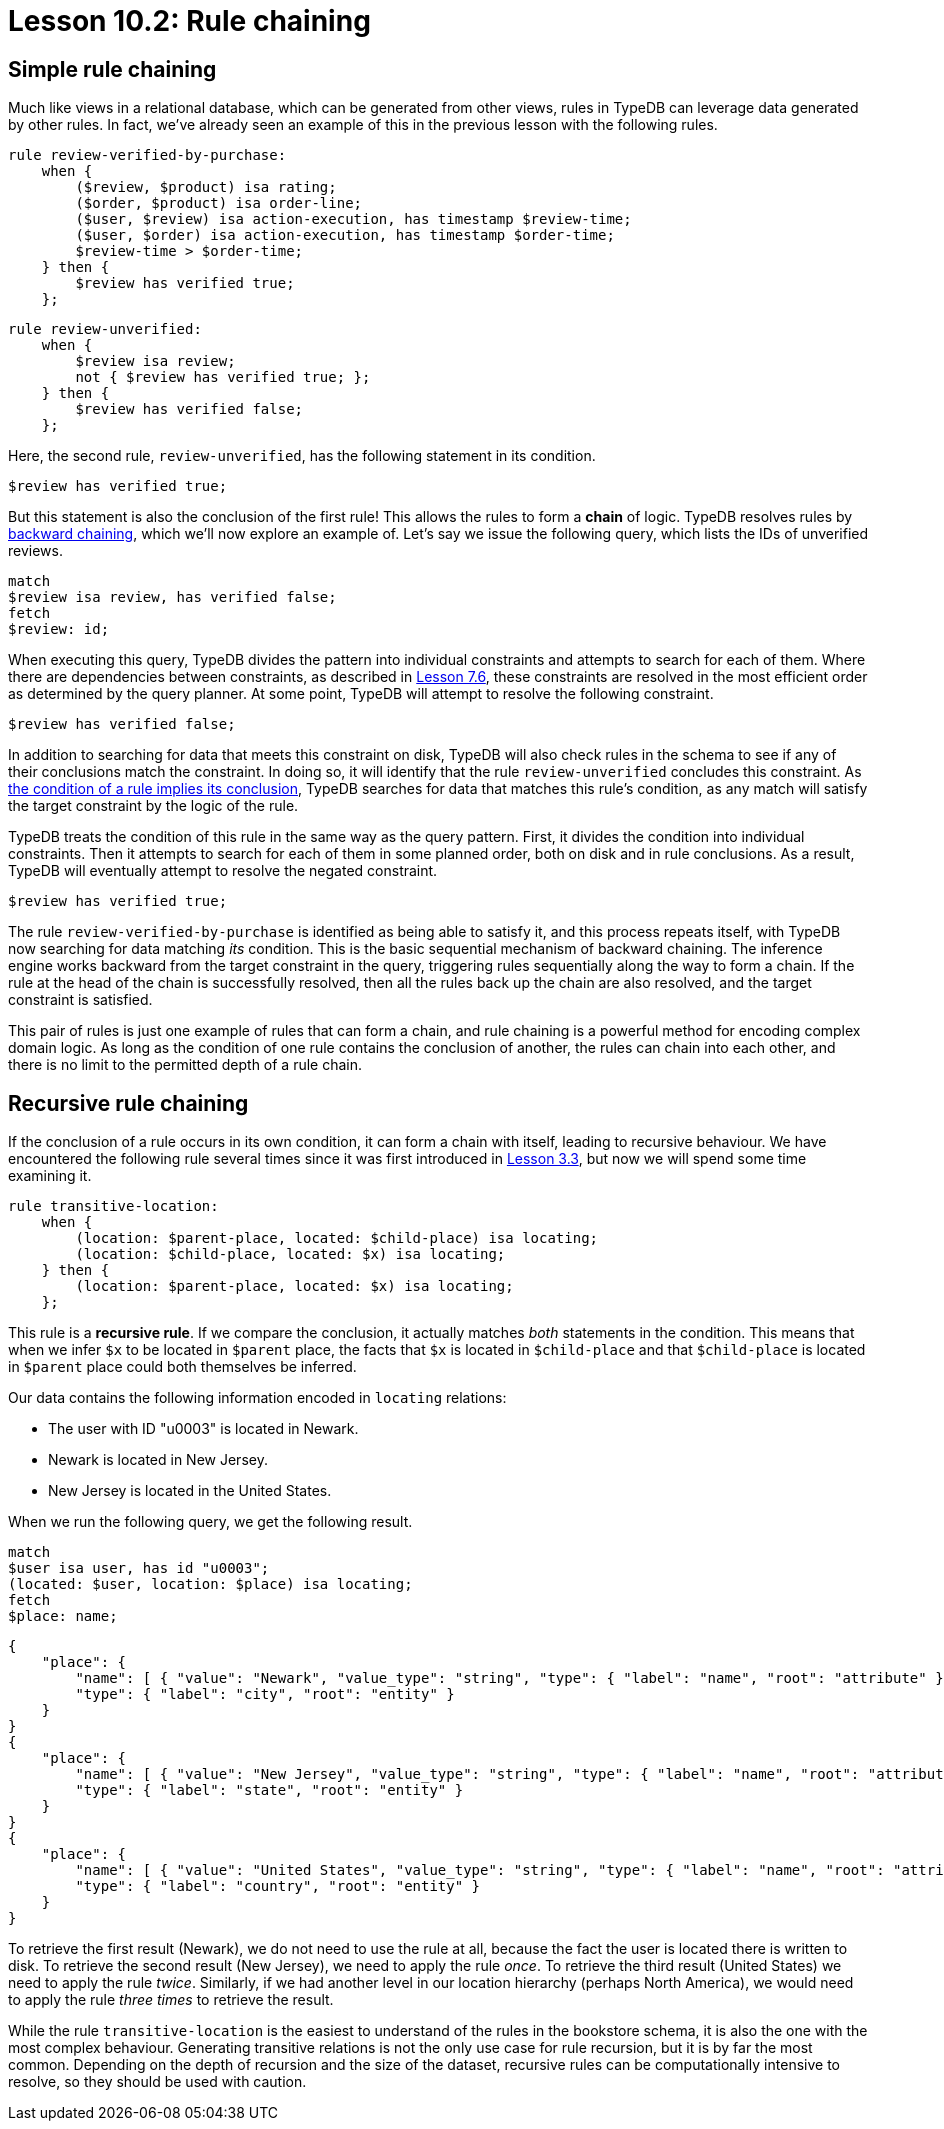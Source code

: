 = Lesson 10.2: Rule chaining

== Simple rule chaining

Much like views in a relational database, which can be generated from other views, rules in TypeDB can leverage data generated by other rules. In fact, we've already seen an example of this in the previous lesson with the following rules.

[,typeql]
----
rule review-verified-by-purchase:
    when {
        ($review, $product) isa rating;
        ($order, $product) isa order-line;
        ($user, $review) isa action-execution, has timestamp $review-time;
        ($user, $order) isa action-execution, has timestamp $order-time;
        $review-time > $order-time;
    } then {
        $review has verified true;
    };
----

[,typeql]
----
rule review-unverified:
    when {
        $review isa review;
        not { $review has verified true; };
    } then {
        $review has verified false;
    };
----

Here, the second rule, `review-unverified`, has the following statement in its condition.

[,typeql]
----
$review has verified true;
----

But this statement is also the conclusion of the first rule! This allows the rules to form a *chain* of logic. TypeDB resolves rules by https://en.wikipedia.org/wiki/Backward_chaining[backward chaining], which we'll now explore an example of. Let's say we issue the following query, which lists the IDs of unverified reviews.

[,typeql]
----
match
$review isa review, has verified false;
fetch
$review: id;
----

When executing this query, TypeDB divides the pattern into individual constraints and attempts to search for each of them. Where there are dependencies between constraints, as described in xref:7-understanding-query-patterns/7.6-solution-set-semantics.adoc[Lesson 7.6], these constraints are resolved in the most efficient order as determined by the query planner. At some point, TypeDB will attempt to resolve the following constraint.

[,typeql]
----
$review has verified false;
----

In addition to searching for data that meets this constraint on disk, TypeDB will also check rules in the schema to see if any of their conclusions match the constraint. In doing so, it will identify that the rule `review-unverified` concludes this constraint. As https://en.wikipedia.org/wiki/Modus_ponens[the condition of a rule implies its conclusion], TypeDB searches for data that matches this rule's condition, as any match will satisfy the target constraint by the logic of the rule.

TypeDB treats the condition of this rule in the same way as the query pattern. First, it divides the condition into individual constraints. Then it attempts to search for each of them in some planned order, both on disk and in rule conclusions. As a result, TypeDB will eventually attempt to resolve the negated constraint.

[,typeql]
----
$review has verified true;
----

The rule `review-verified-by-purchase` is identified as being able to satisfy it, and this process repeats itself, with TypeDB now searching for data matching _its_ condition. This is the basic sequential mechanism of backward chaining. The inference engine works backward from the target constraint in the query, triggering rules sequentially along the way to form a chain. If the rule at the head of the chain is successfully resolved, then all the rules back up the chain are also resolved, and the target constraint is satisfied.

This pair of rules is just one example of rules that can form a chain, and rule chaining is a powerful method for encoding complex domain logic. As long as the condition of one rule contains the conclusion of another, the rules can chain into each other, and there is no limit to the permitted depth of a rule chain.

== Recursive rule chaining

If the conclusion of a rule occurs in its own condition, it can form a chain with itself, leading to recursive behaviour. We have encountered the following rule several times since it was first introduced in xref:3-reading-data/3.3-fetching-inferred-data.adoc[Lesson 3.3], but now we will spend some time examining it.

[,typeql]
----
rule transitive-location:
    when {
        (location: $parent-place, located: $child-place) isa locating;
        (location: $child-place, located: $x) isa locating;
    } then {
        (location: $parent-place, located: $x) isa locating;
    };
----

This rule is a *recursive rule*. If we compare the conclusion, it actually matches _both_ statements in the condition. This means that when we infer `$x` to be located in `$parent` place, the facts that `$x` is located in `$child-place` and that `$child-place` is located in `$parent` place could both themselves be inferred.

Our data contains the following information encoded in `locating` relations:

* The user with ID "u0003" is located in Newark.
* Newark is located in New Jersey.
* New Jersey is located in the United States.

When we run the following query, we get the following result.

[,typeql]
----
match
$user isa user, has id "u0003";
(located: $user, location: $place) isa locating;
fetch
$place: name;
----

[,json]
----
{
    "place": {
        "name": [ { "value": "Newark", "value_type": "string", "type": { "label": "name", "root": "attribute" } } ],
        "type": { "label": "city", "root": "entity" }
    }
}
{
    "place": {
        "name": [ { "value": "New Jersey", "value_type": "string", "type": { "label": "name", "root": "attribute" } } ],
        "type": { "label": "state", "root": "entity" }
    }
}
{
    "place": {
        "name": [ { "value": "United States", "value_type": "string", "type": { "label": "name", "root": "attribute" } } ],
        "type": { "label": "country", "root": "entity" }
    }
}
----

To retrieve the first result (Newark), we do not need to use the rule at all, because the fact the user is located there is written to disk. To retrieve the second result (New Jersey), we need to apply the rule _once_. To retrieve the third result (United States) we need to apply the rule _twice_. Similarly, if we had another level in our location hierarchy (perhaps North America), we would need to apply the rule _three times_ to retrieve the result.

While the rule `transitive-location` is the easiest to understand of the rules in the bookstore schema, it is also the one with the most complex behaviour. Generating transitive relations is not the only use case for rule recursion, but it is by far the most common. Depending on the depth of recursion and the size of the dataset, recursive rules can be computationally intensive to resolve, so they should be used with caution.

// While the rule `transitive-location` is the easiest to understand of the rules in the bookstore schema, it is also the one with the most complex behaviour. Generating transitive relations is not the only use case for rule recursion, but it is by far the most common. Depending on the depth of recursion and the size of the dataset, recursive rules can be computationally intensive to resolve, so they should be used with caution. We will explore optimisation strategies for rules, including recursive ones, in Lesson 16 (coming soon).
